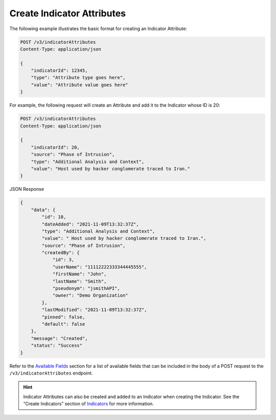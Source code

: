 Create Indicator Attributes
---------------------------

The following example illustrates the basic format for creating an Indicator Attribute:

.. code::

    POST /v3/indicatorAttributes
    Content-Type: application/json

    {
        "indicatorId": 12345,
        "type": "Attribute type goes here",
        "value": "Attribute value goes here"
    }

For example, the following request will create an Attribute and add it to the Indicator whose ID is 20:

.. code::

    POST /v3/indicatorAttributes
    Content-Type: application/json
    
    {
        "indicatorId": 20,
        "source": "Phase of Intrusion",
        "type": "Additional Analysis and Context",
        "value": "Host used by hacker conglomerate traced to Iran."
    }

JSON Response

.. code:: json

    {
        "data": {
            "id": 10,
            "dateAdded": "2021-11-09T13:32:37Z",
            "type": "Additional Analysis and Context",
            "value": " Host used by hacker conglomerate traced to Iran.",
            "source": "Phase of Intrusion",
            "createdBy": {
                "id": 3,
                "userName": "11112222333344445555",
                "firstName": "John",
                "lastName": "Smith",
                "pseudonym": "jsmithAPI",
                "owner": "Demo Organization"
            },
            "lastModified": "2021-11-09T13:32:37Z",
            "pinned": false,
            "default": false
        },
        "message": "Created",
        "status": "Success"
    }

Refer to the `Available Fields <#available-fields>`_ section for a list of available fields that can be included in the body of a POST request to the ``/v3/indicatorAttributes`` endpoint.

.. hint::
    Indicator Attributes can also be created and added to an Indicator when creating the Indicator. See the “Create Indicators” section of `Indicators <https://docs.threatconnect.com/en/latest/rest_api/v3/indicators/indicators.html>`_ for more information.